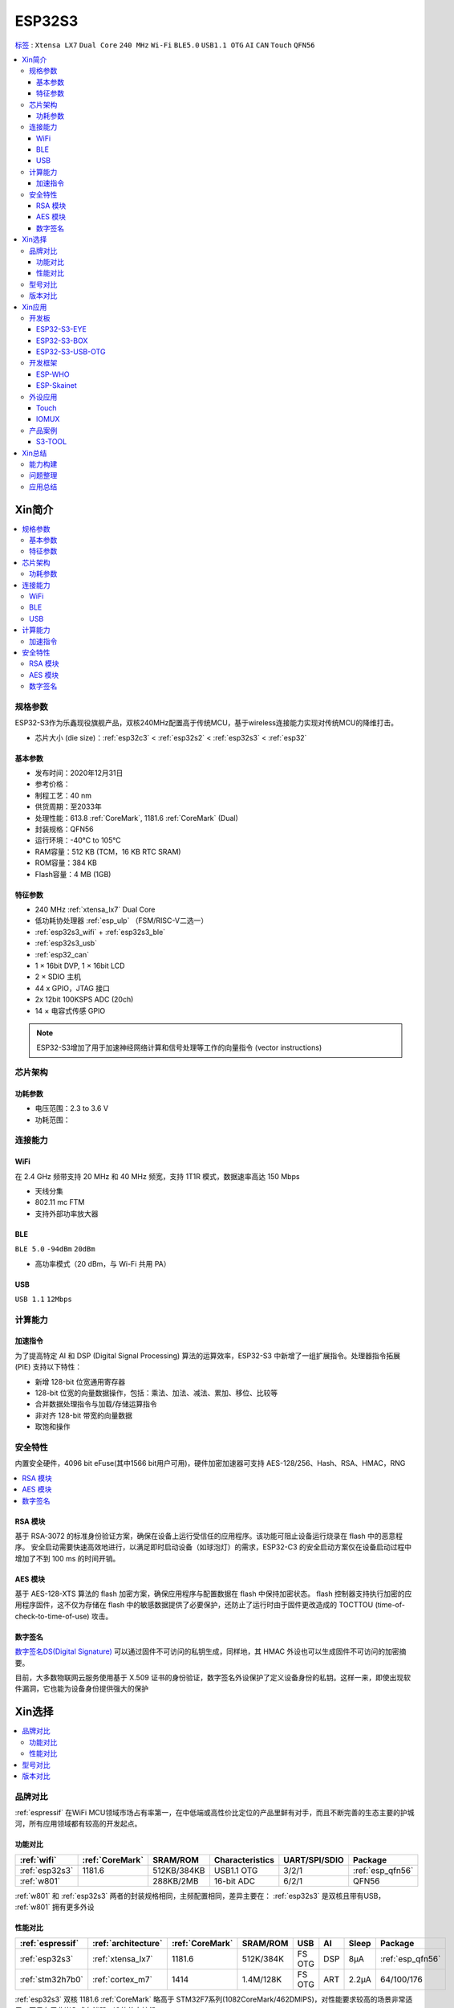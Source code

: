 .. _NO_015:
.. _esp32s3:

ESP32S3
================

`标签 <https://github.com/SoCXin/ESP32S3>`_ : ``Xtensa LX7`` ``Dual Core`` ``240 MHz`` ``Wi-Fi`` ``BLE5.0`` ``USB1.1 OTG`` ``AI`` ``CAN`` ``Touch`` ``QFN56``

.. contents::
    :local:

Xin简介
-----------

.. image:: ./images/ESP32S3.png
    :target: https://docs.espressif.com/projects/esp-idf/zh_CN/latest/esp32s3/get-started/index.html

.. contents::
    :local:

规格参数
~~~~~~~~~~~

ESP32-S3作为乐鑫现役旗舰产品，双核240MHz配置高于传统MCU，基于wireless连接能力实现对传统MCU的降维打击。

* 芯片大小 (die size)：:ref:`esp32c3` < :ref:`esp32s2` < :ref:`esp32s3` < :ref:`esp32`

基本参数
^^^^^^^^^^^

* 发布时间：2020年12月31日
* 参考价格：
* 制程工艺：40 nm
* 供货周期：至2033年
* 处理性能：613.8 :ref:`CoreMark`, 1181.6 :ref:`CoreMark` (Dual)
* 封装规格：QFN56
* 运行环境：-40°C to 105°C
* RAM容量：512 KB (TCM，16 KB RTC SRAM)
* ROM容量：384 KB
* Flash容量：4 MB (1GB)

特征参数
^^^^^^^^^^^

* 240 MHz :ref:`xtensa_lx7` Dual Core
* 低功耗协处理器 :ref:`esp_ulp` （FSM/RISC-V二选一）
* :ref:`esp32s3_wifi` + :ref:`esp32s3_ble`
* :ref:`esp32s3_usb`
* :ref:`esp32_can`
* 1 × 16bit DVP, 1 × 16bit LCD
* 2 × SDIO 主机
* 44 x GPIO，JTAG 接口
* 2x 12bit 100KSPS ADC (20ch)
* 14 × 电容式传感 GPIO

.. note::
    ESP32-S3增加了用于加速神经网络计算和信号处理等工作的向量指令 (vector instructions)

芯片架构
~~~~~~~~~~~


功耗参数
^^^^^^^^^^^

* 电压范围：2.3 to 3.6 V
* 功耗范围：

.. image:: ./images/ESP32S3sleep.png
    :target: https://www.espressif.com/sites/default/files/documentation/esp32-s3_datasheet_cn.pdf




连接能力
~~~~~~~~~~~~~~

.. _esp32s3_wifi:

WiFi
^^^^^^^^^^^^^^^

在 2.4 GHz 频带支持 20 MHz 和 40 MHz 频宽，支持 1T1R 模式，数据速率高达 150 Mbps

* 天线分集
* 802.11 mc FTM
* 支持外部功率放大器

.. _esp32s3_ble:

BLE
^^^^^^^^^^^^^^^
``BLE 5.0`` ``-94dBm`` ``20dBm``

* 高功率模式（20 dBm，与 Wi-Fi 共用 PA）

.. _esp32s3_usb:

USB
^^^^^^^^^^^^^^^
``USB 1.1`` ``12Mbps``




计算能力
~~~~~~~~~~~~~~

.. _esp_pie:

加速指令
^^^^^^^^^^^^^^^

为了提高特定 AI 和 DSP (Digital Signal Processing) 算法的运算效率，ESP32-S3 中新增了一组扩展指令。处理器指令拓展 (PIE) 支持以下特性：

* 新增 128-bit 位宽通用寄存器
* 128-bit 位宽的向量数据操作，包括：乘法、加法、减法、累加、移位、比较等
* 合并数据处理指令与加载/存储运算指令
* 非对齐 128-bit 带宽的向量数据
* 取饱和操作



安全特性
~~~~~~~~~~~~~~

内置安全硬件，4096 bit eFuse(其中1566 bit用户可用)，硬件加密加速器可支持 AES-128/256、Hash、RSA、HMAC，RNG


.. contents::
    :local:

RSA 模块
^^^^^^^^^^^^^^^

基于 RSA-3072 的标准身份验证方案，确保在设备上运行受信任的应用程序。该功能可阻止设备运行烧录在 flash 中的恶意程序。
安全启动需要快速高效地进行，以满足即时启动设备（如球泡灯）的需求，ESP32-C3 的安全启动方案仅在设备启动过程中增加了不到 100 ms 的时间开销。

AES 模块
^^^^^^^^^^^^^^^

基于 AES-128-XTS 算法的 flash 加密方案，确保应用程序与配置数据在 flash 中保持加密状态。
flash 控制器支持执行加密的应用程序固件，这不仅为存储在 flash 中的敏感数据提供了必要保护，还防止了运行时由于固件更改造成的 TOCTTOU (time-of-check-to-time-of-use) 攻击。


数字签名
^^^^^^^^^^^^^^^

`数字签名DS(Digital Signature) <https://docs.espressif.com/projects/esp-idf/zh_CN/latest/esp32s3/api-reference/peripherals/ds.html>`_  可以通过固件不可访问的私钥生成，同样地，其 HMAC 外设也可以生成固件不可访问的加密摘要。

目前，大多数物联网云服务使用基于 X.509 证书的身份验证，数字签名外设保护了定义设备身份的私钥。这样一来，即使出现软件漏洞，它也能为设备身份提供强大的保护


Xin选择
-----------

.. contents::
    :local:

品牌对比
~~~~~~~~~~~~

:ref:`espressif` 在WiFi MCU领域市场占有率第一，在中低端或高性价比定位的产品里鲜有对手，而且不断完善的生态主要的护城河，所有应用领域都有较高的开发起点。



功能对比
^^^^^^^^^^^

.. list-table::
    :header-rows:  1

    * - :ref:`wifi`
      - :ref:`CoreMark`
      - SRAM/ROM
      - Characteristics
      - UART/SPI/SDIO
      - Package
    * - :ref:`esp32s3`
      - 1181.6
      - 512KB/384KB
      - USB1.1 OTG
      - 3/2/1
      - :ref:`esp_qfn56`
    * - :ref:`w801`
      -
      - 288KB/2MB
      - 16-bit ADC
      - 6/2/1
      - QFN56


:ref:`w801` 和 :ref:`esp32s3` 两者的封装规格相同，主频配置相同，差异主要在： :ref:`esp32s3` 是双核且带有USB， :ref:`w801` 拥有更多外设

性能对比
^^^^^^^^^^^


.. list-table::
    :header-rows:  1

    * - :ref:`espressif`
      - :ref:`architecture`
      - :ref:`CoreMark`
      - SRAM/ROM
      - USB
      - AI
      - Sleep
      - Package
    * - :ref:`esp32s3`
      - :ref:`xtensa_lx7`
      - 1181.6
      - 512K/384K
      - FS OTG
      - DSP
      - 8µA
      - :ref:`esp_qfn56`
    * - :ref:`stm32h7b0`
      - :ref:`cortex_m7`
      - 1414
      - 1.4M/128K
      - FS OTG
      - ART
      - 2.2µA
      - 64/100/176

:ref:`esp32s3` 双核 1181.6 :ref:`CoreMark` 略高于 STM32F7系列(1082CoreMark/462DMIPS)，对性能要求较高的场景非常适用，不足在于非嵌入式存储器，IO的效率较低

型号对比
~~~~~~~~~~~~

.. list-table::
    :header-rows:  1

    * - :ref:`espressif`
      - :ref:`esp_core`
      - :ref:`CoreMark`
      - SRAM/ROM
      - Wireless
      - ADC/DAC/PWM
      - :ref:`esp32_eth`/:ref:`esp_usb`/:ref:`esp32_can`
      - Package
    * - :ref:`esp32s3`
      - :ref:`xtensa_lx7`
      - 1181.6
      - 512K/384K
      - WiFi+BLE
      - 2(12bit)/X/10
      - 1.1OTG+CAN
      - :ref:`esp_qfn56`
    * - :ref:`esp32s2`
      - :ref:`xtensa_lx7`
      - 613.8
      - 320K/128K
      - WiFi
      - 2(12bit)/2(8bit)/8
      - 1.1OTG+CAN
      - :ref:`esp_qfn56`
    * - :ref:`esp32`
      - :ref:`xtensa_lx6`
      - 994.26
      - 520K/448K
      - WiFi+BLE
      - 2(12bit)/2(8bit)/18
      - ETH+CAN
      - :ref:`esp_qfn48`
    * - :ref:`esp32c3`
      - :ref:`esp_rv32`
      - 407.22
      - 400K/384K
      - WiFi+BLE
      - 2(12bit)/X/6
      - CAN
      - :ref:`esp_qfn32`


`芯片系列对比 <https://docs.espressif.com/projects/esp-idf/zh_CN/latest/esp32s3/hw-reference/chip-series-comparison.html>`_



版本对比
~~~~~~~~~

主要对比集成的资源大小，便于硬件设计，对软件开发影响不大。

.. image:: ./images/ESP32S3ser.png
    :target: https://www.espressif.com/sites/default/files/documentation/esp32-s3_datasheet_cn.pdf


Xin应用
--------------

.. contents::
    :local:

开发板
~~~~~~~~~~~~~~~

ESP32-S3-EYE
^^^^^^^^^^^^^^^^

`ESP32-S3-EYE <https://github.com/espressif/esp-who/blob/master/docs/en/get-started/ESP32-S3-EYE_Getting_Started_Guide.md>`_


ESP32-S3-BOX
^^^^^^^^^^^^^^^^

`ESP32-S3-BOX <https://github.com/espressif/esp-box>`_

.. image:: ./images/S3-BOX.png
    :target: https://item.taobao.com/item.htm?spm=a1z10.5-c-s.w4002-22443450244.17.348167d8ZD5hBc&id=658634202331

除了智能语音助手以外，还集触摸屏控制、传感器、红外控制器和智能网关等多功能于一体，拥有完善的 SDK 和丰富的例程。


ESP32-S3-USB-OTG
^^^^^^^^^^^^^^^^

`ESP32-S3-USB-OTG <https://docs.espressif.com/projects/espressif-esp-dev-kits/zh_CN/latest/esp32s3/esp32-s3-usb-otg/user_guide.html>`_



开发框架
~~~~~~~~~

``ESP-IDF`` ``ESP-ADF`` ``ESP-MDF``

关于 `ESP-IDF <https://docs.os-q.com/espidf.html>`_

ESP-WHO
^^^^^^^^^^^

.. _esp_skainet:

ESP-Skainet
^^^^^^^^^^^^^^

``WakeNet``

`ESP-Skainet <https://github.com/espressif/esp-skainet>`_ 是乐鑫针对语音控制设备推出的智能语音助手。集成多种声学算法，如语音活动检测、声学回声消除、降噪和波束成形等，提供了增强的声学性能。

它不依赖云连接，可以完全实现离线运行，在本地乐鑫 SoC 上即可进行唤醒词检测和语音命令词（短语）识别。


外设应用
~~~~~~~~~~~

.. _esp_touch:

Touch
^^^^^^^^^^^



IOMUX
^^^^^^^^^^^

相对于传统的MCU，基于IO矩阵，可以将数字外设任意分配管脚，灵活性相当高。

支持快速信号如 SPI、JTAG、UART 等可以旁路 GPIO 交换矩阵以实现更好的高频数字特性。所以高速信号会直接通过 IO MUX 输入和输出。

基于RTC控制的IO MUX具有以下特性：

* 控制 22 个 RTC GPIO 管脚的低功耗特性；
* 控制 22 个 RTC GPIO 管脚的模拟功能；
* 将 22 个 RTC 输入输出信号引入 RTC 系统。

产品案例
~~~~~~~~~~~

.. _s3_tool:

S3-TOOL
^^^^^^^^^^^
``Server`` ``Wi-Fi`` ``BLE5.0`` ``USB OTG`` ``QFN56``

`S3-TOOL <https://github.com/stops-top/S3-Tool>`_ 用于实现 :ref:`stops_tool`

* 线缆接入
* 联网管理
* 串联调试


Xin总结
--------------

.. contents::
    :local:

能力构建
~~~~~~~~~~~~~

如果要掌握ESP32的开发，需要对Linux有一定的了解，包括编码风格和开发环境。



问题整理
~~~~~~~~~~~~~

相对传统的MCU使用的强大IDE环境，最大的槽点就是缺乏高度集成的工具环境，ESP-IDF的编译效率较低，文件修改后编译非常耗时

.. note::
    由于ESP-IDF的多版本、开源(链接集成)和快速迭代特性，导致获取完整资源慢且不稳定，GitHub无法访问≈放弃

应用总结
~~~~~~~~~~~~~

就芯片配置而言，相对ESP32的升级力度不大，用以太网换了USB-OTG，更多是一种发展方向的探索，围绕软件生态构建应用场景。
